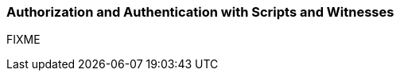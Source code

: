 [[c_authorization_authentication]]
=== Authorization and Authentication with Scripts and Witnesses

FIXME
